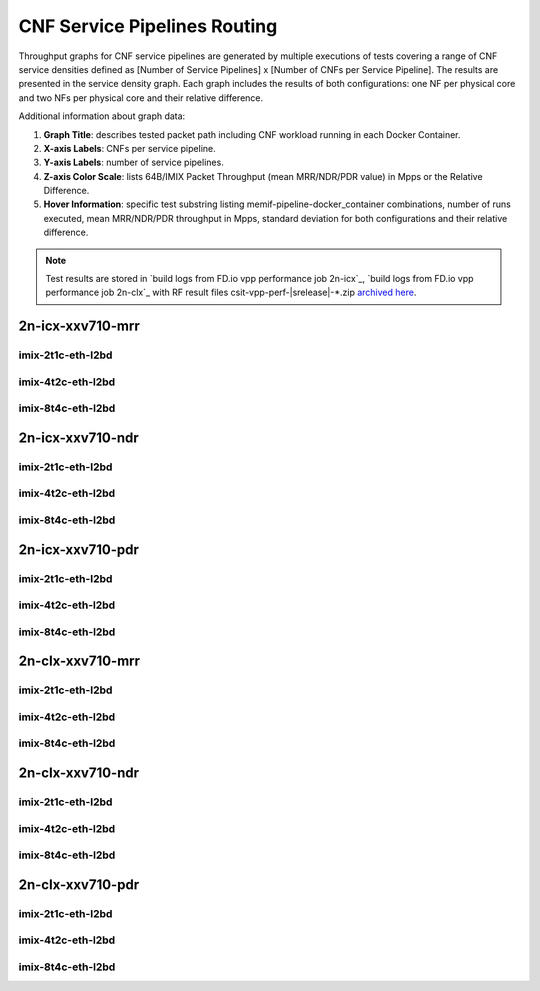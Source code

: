 
.. raw:: latex

    \clearpage

.. raw:: html

    <script type="text/javascript">

        function getDocHeight(doc) {
            doc = doc || document;
            var body = doc.body, html = doc.documentElement;
            var height = Math.max( body.scrollHeight, body.offsetHeight,
                html.clientHeight, html.scrollHeight, html.offsetHeight );
            return height;
        }

        function setIframeHeight(id) {
            var ifrm = document.getElementById(id);
            var doc = ifrm.contentDocument? ifrm.contentDocument:
                ifrm.contentWindow.document;
            ifrm.style.visibility = 'hidden';
            ifrm.style.height = "10px"; // reset to minimal height ...
            // IE opt. for bing/msn needs a bit added or scrollbar appears
            ifrm.style.height = getDocHeight( doc ) + 4 + "px";
            ifrm.style.visibility = 'visible';
        }

    </script>

.. _cnf_service_pipelines:

CNF Service Pipelines Routing
=============================

Throughput graphs for CNF service pipelines are generated by multiple
executions of tests covering a range of CNF service densities
defined as [Number of Service Pipelines] x [Number of CNFs per Service
Pipeline]. The results are presented in the service density graph.
Each graph includes the results of both configurations: one NF per physical
core and two NFs per physical core and their relative difference.

Additional information about graph data:

#. **Graph Title**: describes tested packet path including CNF workload
   running in each Docker Container.

#. **X-axis Labels**: CNFs per service pipeline.

#. **Y-axis Labels**: number of service pipelines.

#. **Z-axis Color Scale**: lists 64B/IMIX Packet Throughput
   (mean MRR/NDR/PDR value) in Mpps or the Relative Difference.

#. **Hover Information**: specific test substring listing
   memif-pipeline-docker_container combinations, number of runs
   executed, mean MRR/NDR/PDR throughput in Mpps, standard deviation for both
   configurations and their relative difference.

.. note::

    Test results are stored in
    `build logs from FD.io vpp performance job 2n-icx`_,
    `build logs from FD.io vpp performance job 2n-clx`_
    with RF result files csit-vpp-perf-|srelease|-\*.zip
    `archived here <../../_static/archive/>`_.

.. raw:: latex

    \clearpage

2n-icx-xxv710-mrr
~~~~~~~~~~~~~~~~~

imix-2t1c-eth-l2bd
------------------

.. raw:: html

    <center>
    <iframe id="icx01" onload="setIframeHeight(this.id)" width="700" frameborder="0" scrolling="no" src="../../_static/vpp/l2bd-2n-icx-xxv710-imix-2t1c-base-csp-mrr.html"></iframe>
    </center>

.. raw:: latex

    \begin{figure}[H]
        \centering
            \graphicspath{{../_build/_static/vpp/}}
            \includegraphics[clip, trim=0cm 0cm 5cm 0cm, width=0.70\textwidth]{l2bd-2n-icx-xxv710-imix-2t1c-base-csp-mrr}
            \label{fig:l2bd-2n-icx-xxv710-imix-2t1c-base-csp-mrr}
    \end{figure}

.. raw:: latex

    \clearpage

imix-4t2c-eth-l2bd
------------------

.. raw:: html

    <center>
    <iframe id="icx02" onload="setIframeHeight(this.id)" width="700" frameborder="0" scrolling="no" src="../../_static/vpp/l2bd-2n-icx-xxv710-imix-4t2c-base-csp-mrr.html"></iframe>
    </center>

.. raw:: latex

    \begin{figure}[H]
        \centering
            \graphicspath{{../_build/_static/vpp/}}
            \includegraphics[clip, trim=0cm 0cm 5cm 0cm, width=0.70\textwidth]{l2bd-2n-icx-xxv710-imix-4t2c-base-csp-mrr}
            \label{fig:l2bd-2n-icx-xxv710-imix-4t2c-base-csp-mrr}
    \end{figure}

.. raw:: latex

    \clearpage

imix-8t4c-eth-l2bd
------------------

.. raw:: html

    <center>
    <iframe id="icx03" onload="setIframeHeight(this.id)" width="700" frameborder="0" scrolling="no" src="../../_static/vpp/l2bd-2n-icx-xxv710-imix-8t4c-base-csp-mrr.html"></iframe>
    </center>

.. raw:: latex

    \begin{figure}[H]
        \centering
            \graphicspath{{../_build/_static/vpp/}}
            \includegraphics[clip, trim=0cm 0cm 5cm 0cm, width=0.70\textwidth]{l2bd-2n-icx-xxv710-imix-8t4c-base-csp-mrr}
            \label{fig:l2bd-2n-icx-xxv710-imix-8t4c-base-csp-mrr}
    \end{figure}

.. raw:: latex

    \clearpage

2n-icx-xxv710-ndr
~~~~~~~~~~~~~~~~~

imix-2t1c-eth-l2bd
------------------

.. raw:: html

    <center>
    <iframe id="icx07" onload="setIframeHeight(this.id)" width="700" frameborder="0" scrolling="no" src="../../_static/vpp/l2bd-2n-icx-xxv710-imix-2t1c-base-csp-ndr.html"></iframe>
    </center>

.. raw:: latex

    \begin{figure}[H]
        \centering
            \graphicspath{{../_build/_static/vpp/}}
            \includegraphics[clip, trim=0cm 0cm 5cm 0cm, width=0.70\textwidth]{l2bd-2n-icx-xxv710-imix-2t1c-base-csp-ndr}
            \label{fig:l2bd-2n-icx-xxv710-imix-2t1c-base-csp-ndr}
    \end{figure}

.. raw:: latex

    \clearpage

imix-4t2c-eth-l2bd
------------------

.. raw:: html

    <center>
    <iframe id="icx08" onload="setIframeHeight(this.id)" width="700" frameborder="0" scrolling="no" src="../../_static/vpp/l2bd-2n-icx-xxv710-imix-4t2c-base-csp-ndr.html"></iframe>
    </center>

.. raw:: latex

    \begin{figure}[H]
        \centering
            \graphicspath{{../_build/_static/vpp/}}
            \includegraphics[clip, trim=0cm 0cm 5cm 0cm, width=0.70\textwidth]{l2bd-2n-icx-xxv710-imix-4t2c-base-csp-ndr}
            \label{fig:l2bd-2n-icx-xxv710-imix-4t2c-base-csp-ndr}
    \end{figure}

.. raw:: latex

    \clearpage

imix-8t4c-eth-l2bd
------------------

.. raw:: html

    <center>
    <iframe id="icx09" onload="setIframeHeight(this.id)" width="700" frameborder="0" scrolling="no" src="../../_static/vpp/l2bd-2n-icx-xxv710-imix-8t4c-base-csp-ndr.html"></iframe>
    </center>

.. raw:: latex

    \begin{figure}[H]
        \centering
            \graphicspath{{../_build/_static/vpp/}}
            \includegraphics[clip, trim=0cm 0cm 5cm 0cm, width=0.70\textwidth]{l2bd-2n-icx-xxv710-imix-8t4c-base-csp-ndr}
            \label{fig:l2bd-2n-icx-xxv710-imix-8t4c-base-csp-ndr}
    \end{figure}

.. raw:: latex

    \clearpage

2n-icx-xxv710-pdr
~~~~~~~~~~~~~~~~~

imix-2t1c-eth-l2bd
------------------

.. raw:: html

    <center>
    <iframe id="icx13" onload="setIframeHeight(this.id)" width="700" frameborder="0" scrolling="no" src="../../_static/vpp/l2bd-2n-icx-xxv710-imix-2t1c-base-csp-pdr.html"></iframe>
    </center>

.. raw:: latex

    \begin{figure}[H]
        \centering
            \graphicspath{{../_build/_static/vpp/}}
            \includegraphics[clip, trim=0cm 0cm 5cm 0cm, width=0.70\textwidth]{l2bd-2n-icx-xxv710-imix-2t1c-base-csp-pdr}
            \label{fig:l2bd-2n-icx-xxv710-imix-2t1c-base-csp-pdr}
    \end{figure}

.. raw:: latex

    \clearpage

imix-4t2c-eth-l2bd
------------------

.. raw:: html

    <center>
    <iframe id="icx14" onload="setIframeHeight(this.id)" width="700" frameborder="0" scrolling="no" src="../../_static/vpp/l2bd-2n-icx-xxv710-imix-4t2c-base-csp-pdr.html"></iframe>
    </center>

.. raw:: latex

    \begin{figure}[H]
        \centering
            \graphicspath{{../_build/_static/vpp/}}
            \includegraphics[clip, trim=0cm 0cm 5cm 0cm, width=0.70\textwidth]{l2bd-2n-icx-xxv710-imix-4t2c-base-csp-pdr}
            \label{fig:l2bd-2n-icx-xxv710-imix-4t2c-base-csp-pdr}
    \end{figure}

.. raw:: latex

    \clearpage

imix-8t4c-eth-l2bd
------------------

.. raw:: html

    <center>
    <iframe id="icx15" onload="setIframeHeight(this.id)" width="700" frameborder="0" scrolling="no" src="../../_static/vpp/l2bd-2n-icx-xxv710-imix-8t4c-base-csp-pdr.html"></iframe>
    </center>

.. raw:: latex

    \begin{figure}[H]
        \centering
            \graphicspath{{../_build/_static/vpp/}}
            \includegraphics[clip, trim=0cm 0cm 5cm 0cm, width=0.70\textwidth]{l2bd-2n-icx-xxv710-imix-8t4c-base-csp-pdr}
            \label{fig:l2bd-2n-icx-xxv710-imix-8t4c-base-csp-pdr}
    \end{figure}

.. raw:: latex

    \clearpage

2n-clx-xxv710-mrr
~~~~~~~~~~~~~~~~~

imix-2t1c-eth-l2bd
------------------

.. raw:: html

    <center>
    <iframe id="ifrmclx04" onload="setIframeHeight(this.id)" width="700" frameborder="0" scrolling="no" src="../../_static/vpp/l2bd-2n-clx-xxv710-imix-2t1c-base-csp-mrr.html"></iframe>
    </center>

.. raw:: latex

    \begin{figure}[H]
        \centering
            \graphicspath{{../_build/_static/vpp/}}
            \includegraphics[clip, trim=0cm 0cm 5cm 0cm, width=0.70\textwidth]{l2bd-2n-clx-xxv710-imix-2t1c-base-csp-mrr}
            \label{fig:l2bd-2n-clx-xxv710-imix-2t1c-base-csp-mrr}
    \end{figure}

.. raw:: latex

    \clearpage

imix-4t2c-eth-l2bd
------------------

.. raw:: html

    <center>
    <iframe id="ifrmclx05" onload="setIframeHeight(this.id)" width="700" frameborder="0" scrolling="no" src="../../_static/vpp/l2bd-2n-clx-xxv710-imix-4t2c-base-csp-mrr.html"></iframe>
    </center>

.. raw:: latex

    \begin{figure}[H]
        \centering
            \graphicspath{{../_build/_static/vpp/}}
            \includegraphics[clip, trim=0cm 0cm 5cm 0cm, width=0.70\textwidth]{l2bd-2n-clx-xxv710-imix-4t2c-base-csp-mrr}
            \label{fig:l2bd-2n-clx-xxv710-imix-4t2c-base-csp-mrr}
    \end{figure}

.. raw:: latex

    \clearpage

imix-8t4c-eth-l2bd
------------------

.. raw:: html

    <center>
    <iframe id="ifrmclx06" onload="setIframeHeight(this.id)" width="700" frameborder="0" scrolling="no" src="../../_static/vpp/l2bd-2n-clx-xxv710-imix-8t4c-base-csp-mrr.html"></iframe>
    </center>

.. raw:: latex

    \begin{figure}[H]
        \centering
            \graphicspath{{../_build/_static/vpp/}}
            \includegraphics[clip, trim=0cm 0cm 5cm 0cm, width=0.70\textwidth]{l2bd-2n-clx-xxv710-imix-8t4c-base-csp-mrr}
            \label{fig:l2bd-2n-clx-xxv710-imix-8t4c-base-csp-mrr}
    \end{figure}

.. raw:: latex

    \clearpage

2n-clx-xxv710-ndr
~~~~~~~~~~~~~~~~~

imix-2t1c-eth-l2bd
------------------

.. raw:: html

    <center>
    <iframe id="ifrmclx10" onload="setIframeHeight(this.id)" width="700" frameborder="0" scrolling="no" src="../../_static/vpp/l2bd-2n-clx-xxv710-imix-2t1c-base-csp-ndr.html"></iframe>
    </center>

.. raw:: latex

    \begin{figure}[H]
        \centering
            \graphicspath{{../_build/_static/vpp/}}
            \includegraphics[clip, trim=0cm 0cm 5cm 0cm, width=0.70\textwidth]{l2bd-2n-clx-xxv710-imix-2t1c-base-csp-ndr}
            \label{fig:l2bd-2n-clx-xxv710-imix-2t1c-base-csp-ndr}
    \end{figure}

.. raw:: latex

    \clearpage

imix-4t2c-eth-l2bd
------------------

.. raw:: html

    <center>
    <iframe id="ifrmclx11" onload="setIframeHeight(this.id)" width="700" frameborder="0" scrolling="no" src="../../_static/vpp/l2bd-2n-clx-xxv710-imix-4t2c-base-csp-ndr.html"></iframe>
    </center>

.. raw:: latex

    \begin{figure}[H]
        \centering
            \graphicspath{{../_build/_static/vpp/}}
            \includegraphics[clip, trim=0cm 0cm 5cm 0cm, width=0.70\textwidth]{l2bd-2n-clx-xxv710-imix-4t2c-base-csp-ndr}
            \label{fig:l2bd-2n-clx-xxv710-imix-4t2c-base-csp-ndr}
    \end{figure}

.. raw:: latex

    \clearpage

imix-8t4c-eth-l2bd
------------------

.. raw:: html

    <center>
    <iframe id="ifrmclx12" onload="setIframeHeight(this.id)" width="700" frameborder="0" scrolling="no" src="../../_static/vpp/l2bd-2n-clx-xxv710-imix-8t4c-base-csp-ndr.html"></iframe>
    </center>

.. raw:: latex

    \begin{figure}[H]
        \centering
            \graphicspath{{../_build/_static/vpp/}}
            \includegraphics[clip, trim=0cm 0cm 5cm 0cm, width=0.70\textwidth]{l2bd-2n-clx-xxv710-imix-8t4c-base-csp-ndr}
            \label{fig:l2bd-2n-clx-xxv710-imix-8t4c-base-csp-ndr}
    \end{figure}

.. raw:: latex

    \clearpage

2n-clx-xxv710-pdr
~~~~~~~~~~~~~~~~~

imix-2t1c-eth-l2bd
------------------

.. raw:: html

    <center>
    <iframe id="ifrmclx16" onload="setIframeHeight(this.id)" width="700" frameborder="0" scrolling="no" src="../../_static/vpp/l2bd-2n-clx-xxv710-imix-2t1c-base-csp-pdr.html"></iframe>
    </center>

.. raw:: latex

    \begin{figure}[H]
        \centering
            \graphicspath{{../_build/_static/vpp/}}
            \includegraphics[clip, trim=0cm 0cm 5cm 0cm, width=0.70\textwidth]{l2bd-2n-clx-xxv710-imix-2t1c-base-csp-pdr}
            \label{fig:l2bd-2n-clx-xxv710-imix-2t1c-base-csp-pdr}
    \end{figure}

.. raw:: latex

    \clearpage

imix-4t2c-eth-l2bd
------------------

.. raw:: html

    <center>
    <iframe id="ifrmclx17" onload="setIframeHeight(this.id)" width="700" frameborder="0" scrolling="no" src="../../_static/vpp/l2bd-2n-clx-xxv710-imix-4t2c-base-csp-pdr.html"></iframe>
    </center>

.. raw:: latex

    \begin{figure}[H]
        \centering
            \graphicspath{{../_build/_static/vpp/}}
            \includegraphics[clip, trim=0cm 0cm 5cm 0cm, width=0.70\textwidth]{l2bd-2n-clx-xxv710-imix-4t2c-base-csp-pdr}
            \label{fig:l2bd-2n-clx-xxv710-imix-4t2c-base-csp-pdr}
    \end{figure}

.. raw:: latex

    \clearpage

imix-8t4c-eth-l2bd
------------------

.. raw:: html

    <center>
    <iframe id="ifrmclx18" onload="setIframeHeight(this.id)" width="700" frameborder="0" scrolling="no" src="../../_static/vpp/l2bd-2n-clx-xxv710-imix-8t4c-base-csp-pdr.html"></iframe>
    </center>

.. raw:: latex

    \begin{figure}[H]
        \centering
            \graphicspath{{../_build/_static/vpp/}}
            \includegraphics[clip, trim=0cm 0cm 5cm 0cm, width=0.70\textwidth]{l2bd-2n-clx-xxv710-imix-8t4c-base-csp-pdr}
            \label{fig:l2bd-2n-clx-xxv710-imix-8t4c-base-csp-pdr}
    \end{figure}
